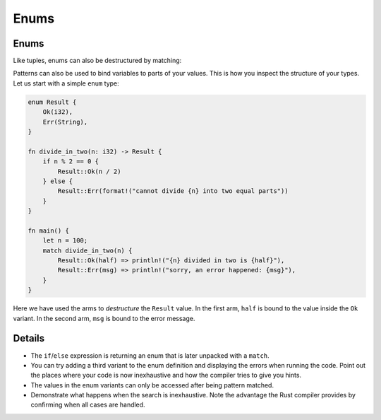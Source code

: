 =======
Enums
=======

-------
Enums
-------

Like tuples, enums can also be destructured by matching:

Patterns can also be used to bind variables to parts of your values.
This is how you inspect the structure of your types. Let us start with a
simple ``enum`` type:

.. code:: rust,editable

   enum Result {
       Ok(i32),
       Err(String),
   }

   fn divide_in_two(n: i32) -> Result {
       if n % 2 == 0 {
           Result::Ok(n / 2)
       } else {
           Result::Err(format!("cannot divide {n} into two equal parts"))
       }
   }

   fn main() {
       let n = 100;
       match divide_in_two(n) {
           Result::Ok(half) => println!("{n} divided in two is {half}"),
           Result::Err(msg) => println!("sorry, an error happened: {msg}"),
       }
   }

Here we have used the arms to *destructure* the ``Result`` value. In the
first arm, ``half`` is bound to the value inside the ``Ok`` variant. In
the second arm, ``msg`` is bound to the error message.

.. raw:: html

---------
Details
---------

-  The ``if``/``else`` expression is returning an enum that is later
   unpacked with a ``match``.
-  You can try adding a third variant to the enum definition and
   displaying the errors when running the code. Point out the places
   where your code is now inexhaustive and how the compiler tries to
   give you hints.
-  The values in the enum variants can only be accessed after being
   pattern matched.
-  Demonstrate what happens when the search is inexhaustive. Note the
   advantage the Rust compiler provides by confirming when all cases are
   handled.

.. raw:: html

